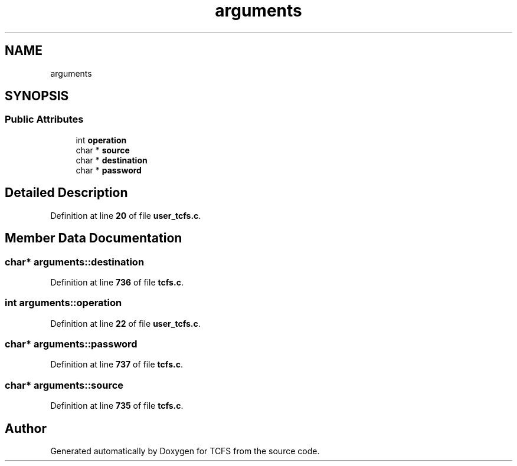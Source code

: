 .TH "arguments" 3 "Tue Nov 28 2023 15:14:43" "Version 0.2" "TCFS" \" -*- nroff -*-
.ad l
.nh
.SH NAME
arguments
.SH SYNOPSIS
.br
.PP
.SS "Public Attributes"

.in +1c
.ti -1c
.RI "int \fBoperation\fP"
.br
.ti -1c
.RI "char * \fBsource\fP"
.br
.ti -1c
.RI "char * \fBdestination\fP"
.br
.ti -1c
.RI "char * \fBpassword\fP"
.br
.in -1c
.SH "Detailed Description"
.PP 
Definition at line \fB20\fP of file \fBuser_tcfs\&.c\fP\&.
.SH "Member Data Documentation"
.PP 
.SS "char* arguments::destination"

.PP
Definition at line \fB736\fP of file \fBtcfs\&.c\fP\&.
.SS "int arguments::operation"

.PP
Definition at line \fB22\fP of file \fBuser_tcfs\&.c\fP\&.
.SS "char* arguments::password"

.PP
Definition at line \fB737\fP of file \fBtcfs\&.c\fP\&.
.SS "char* arguments::source"

.PP
Definition at line \fB735\fP of file \fBtcfs\&.c\fP\&.

.SH "Author"
.PP 
Generated automatically by Doxygen for TCFS from the source code\&.
